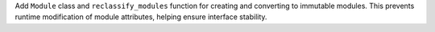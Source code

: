 Add ``Module`` class and ``reclassify_modules`` function for creating and
converting to immutable modules. This prevents runtime modification of module
attributes, helping ensure interface stability.
